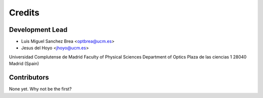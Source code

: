 =======
Credits
=======

Development Lead
----------------

* Luis Miguel Sanchez Brea <optbrea@ucm.es>
* Jesus del Hoyo <jhoyo@ucm.es>

Universidad Complutense de Madrid
Faculty of Physical Sciences
Department of Optics
Plaza de las ciencias 1
28040 Madrid (Spain)

Contributors
------------

None yet. Why not be the first?
